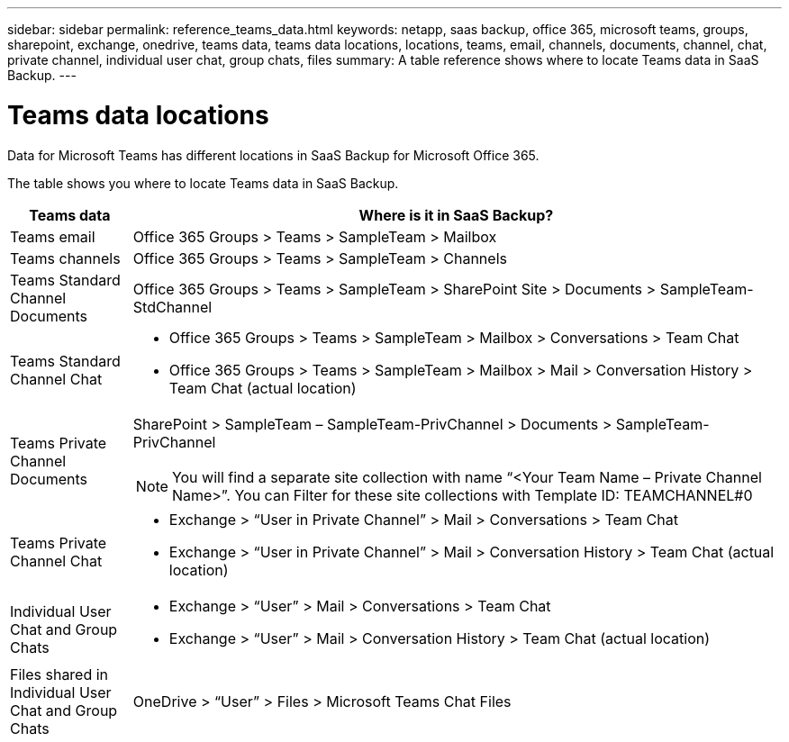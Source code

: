 ---
sidebar: sidebar
permalink: reference_teams_data.html
keywords: netapp, saas backup, office 365, microsoft teams, groups, sharepoint, exchange, onedrive, teams data, teams data locations, locations, teams, email, channels, documents, channel, chat, private channel, individual user chat, group chats, files
summary: A table reference shows where to locate Teams data in SaaS Backup.
---

= Teams data locations
:hardbreaks:
:nofooter:
:icons: font
:linkattrs:
:imagesdir: ./media/

[.lead]
Data for Microsoft Teams has different locations in SaaS Backup for Microsoft Office 365.

The table shows you where to locate Teams data in SaaS Backup.

[cols=2*,options="header",cols="12,64a"]
|===
|Teams data
|Where is it in SaaS Backup?
|Teams email|
Office 365 Groups > Teams > SampleTeam > Mailbox
|Teams channels
|Office 365 Groups > Teams > SampleTeam > Channels
|Teams Standard Channel Documents|
Office 365 Groups > Teams > SampleTeam > SharePoint Site > Documents > SampleTeam-StdChannel
|Teams Standard Channel Chat|
* Office 365 Groups > Teams > SampleTeam > Mailbox > Conversations > Team Chat
* Office 365 Groups > Teams > SampleTeam > Mailbox > Mail > Conversation History > Team Chat (actual location)
|Teams Private Channel Documents|
SharePoint > SampleTeam – SampleTeam-PrivChannel > Documents > SampleTeam-PrivChannel

NOTE: You will find a separate site collection with name “<Your Team Name – Private Channel Name>”. You can Filter for these site collections with Template ID: TEAMCHANNEL#0

|Teams Private Channel Chat|
* Exchange > “User in Private Channel” > Mail > Conversations > Team Chat
* Exchange > “User in Private Channel” > Mail > Conversation History > Team Chat (actual location)
|Individual User Chat and Group Chats|
* Exchange > “User” > Mail > Conversations > Team Chat
* Exchange > “User” > Mail > Conversation History > Team Chat (actual location)
|Files shared in Individual User Chat and Group Chats|
OneDrive > “User” > Files > Microsoft Teams Chat Files
|
|===
